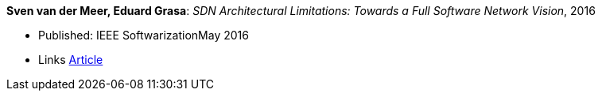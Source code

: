 *Sven van der Meer, Eduard Grasa*: _SDN Architectural Limitations: Towards a Full Software Network Vision_, 2016

* Published: IEEE SoftwarizationMay 2016
* Links
    link:https://sdn.ieee.org/newsletter/may-2016/sdn-architectural-limitations-towards-a-full-software-network-vision[Article]
ifdef::local[]

